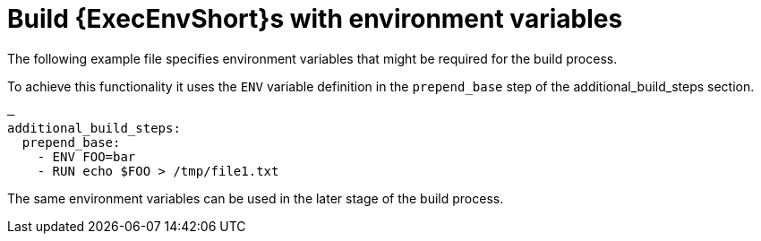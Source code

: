 :_mod-docs-content-type: CONCEPT


[id="con-build-an-ee-with-env-variables"]

= Build {ExecEnvShort}s with environment variables

[role="_abstract"]
The following example file specifies environment variables that might be required for the build process. 

To achieve this functionality it uses the `ENV` variable definition in the `prepend_base` step of the additional_build_steps section.

[example]
====
----
—
additional_build_steps:
  prepend_base:
    - ENV FOO=bar
    - RUN echo $FOO > /tmp/file1.txt
----
====
The same environment variables can be used in the later stage of the build process.